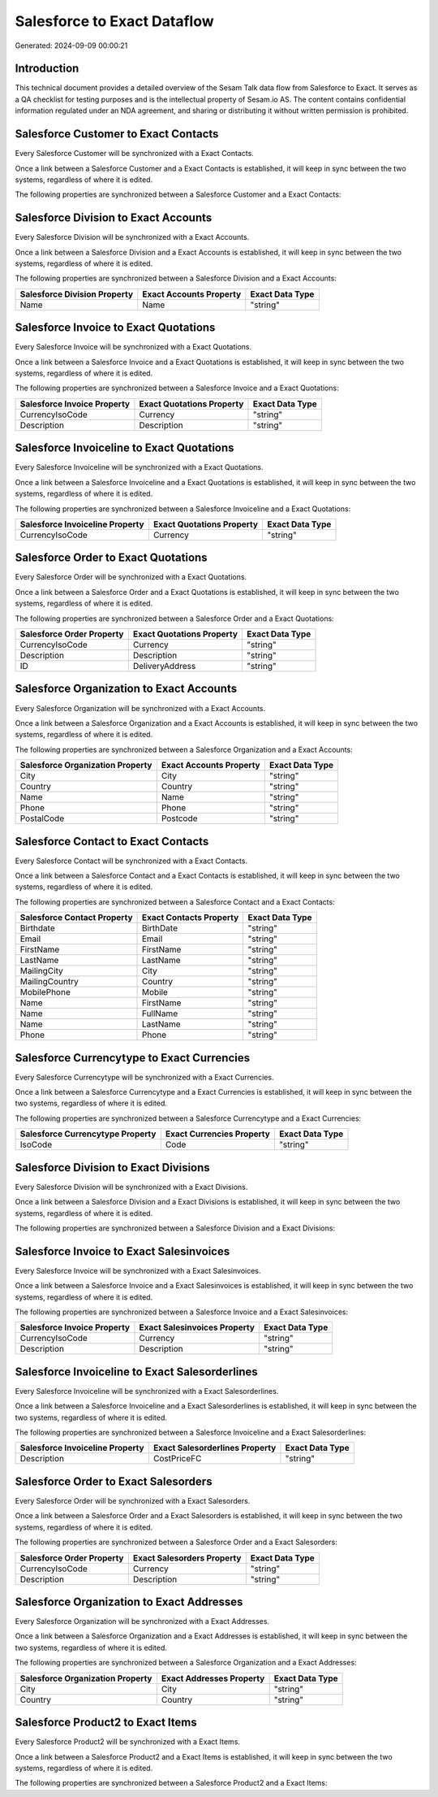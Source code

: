 ============================
Salesforce to Exact Dataflow
============================

Generated: 2024-09-09 00:00:21

Introduction
------------

This technical document provides a detailed overview of the Sesam Talk data flow from Salesforce to Exact. It serves as a QA checklist for testing purposes and is the intellectual property of Sesam.io AS. The content contains confidential information regulated under an NDA agreement, and sharing or distributing it without written permission is prohibited.

Salesforce Customer to Exact Contacts
-------------------------------------
Every Salesforce Customer will be synchronized with a Exact Contacts.

Once a link between a Salesforce Customer and a Exact Contacts is established, it will keep in sync between the two systems, regardless of where it is edited.

The following properties are synchronized between a Salesforce Customer and a Exact Contacts:

.. list-table::
   :header-rows: 1

   * - Salesforce Customer Property
     - Exact Contacts Property
     - Exact Data Type


Salesforce Division to Exact Accounts
-------------------------------------
Every Salesforce Division will be synchronized with a Exact Accounts.

Once a link between a Salesforce Division and a Exact Accounts is established, it will keep in sync between the two systems, regardless of where it is edited.

The following properties are synchronized between a Salesforce Division and a Exact Accounts:

.. list-table::
   :header-rows: 1

   * - Salesforce Division Property
     - Exact Accounts Property
     - Exact Data Type
   * - Name
     - Name
     - "string"


Salesforce Invoice to Exact Quotations
--------------------------------------
Every Salesforce Invoice will be synchronized with a Exact Quotations.

Once a link between a Salesforce Invoice and a Exact Quotations is established, it will keep in sync between the two systems, regardless of where it is edited.

The following properties are synchronized between a Salesforce Invoice and a Exact Quotations:

.. list-table::
   :header-rows: 1

   * - Salesforce Invoice Property
     - Exact Quotations Property
     - Exact Data Type
   * - CurrencyIsoCode
     - Currency
     - "string"
   * - Description
     - Description
     - "string"


Salesforce Invoiceline to Exact Quotations
------------------------------------------
Every Salesforce Invoiceline will be synchronized with a Exact Quotations.

Once a link between a Salesforce Invoiceline and a Exact Quotations is established, it will keep in sync between the two systems, regardless of where it is edited.

The following properties are synchronized between a Salesforce Invoiceline and a Exact Quotations:

.. list-table::
   :header-rows: 1

   * - Salesforce Invoiceline Property
     - Exact Quotations Property
     - Exact Data Type
   * - CurrencyIsoCode
     - Currency
     - "string"


Salesforce Order to Exact Quotations
------------------------------------
Every Salesforce Order will be synchronized with a Exact Quotations.

Once a link between a Salesforce Order and a Exact Quotations is established, it will keep in sync between the two systems, regardless of where it is edited.

The following properties are synchronized between a Salesforce Order and a Exact Quotations:

.. list-table::
   :header-rows: 1

   * - Salesforce Order Property
     - Exact Quotations Property
     - Exact Data Type
   * - CurrencyIsoCode
     - Currency
     - "string"
   * - Description
     - Description
     - "string"
   * - ID
     - DeliveryAddress
     - "string"


Salesforce Organization to Exact Accounts
-----------------------------------------
Every Salesforce Organization will be synchronized with a Exact Accounts.

Once a link between a Salesforce Organization and a Exact Accounts is established, it will keep in sync between the two systems, regardless of where it is edited.

The following properties are synchronized between a Salesforce Organization and a Exact Accounts:

.. list-table::
   :header-rows: 1

   * - Salesforce Organization Property
     - Exact Accounts Property
     - Exact Data Type
   * - City
     - City
     - "string"
   * - Country
     - Country
     - "string"
   * - Name	
     - Name
     - "string"
   * - Phone	
     - Phone
     - "string"
   * - PostalCode	
     - Postcode
     - "string"


Salesforce Contact to Exact Contacts
------------------------------------
Every Salesforce Contact will be synchronized with a Exact Contacts.

Once a link between a Salesforce Contact and a Exact Contacts is established, it will keep in sync between the two systems, regardless of where it is edited.

The following properties are synchronized between a Salesforce Contact and a Exact Contacts:

.. list-table::
   :header-rows: 1

   * - Salesforce Contact Property
     - Exact Contacts Property
     - Exact Data Type
   * - Birthdate
     - BirthDate
     - "string"
   * - Email
     - Email
     - "string"
   * - FirstName
     - FirstName
     - "string"
   * - LastName
     - LastName
     - "string"
   * - MailingCity
     - City
     - "string"
   * - MailingCountry
     - Country
     - "string"
   * - MobilePhone
     - Mobile
     - "string"
   * - Name
     - FirstName
     - "string"
   * - Name
     - FullName
     - "string"
   * - Name
     - LastName
     - "string"
   * - Phone
     - Phone
     - "string"


Salesforce Currencytype to Exact Currencies
-------------------------------------------
Every Salesforce Currencytype will be synchronized with a Exact Currencies.

Once a link between a Salesforce Currencytype and a Exact Currencies is established, it will keep in sync between the two systems, regardless of where it is edited.

The following properties are synchronized between a Salesforce Currencytype and a Exact Currencies:

.. list-table::
   :header-rows: 1

   * - Salesforce Currencytype Property
     - Exact Currencies Property
     - Exact Data Type
   * - IsoCode
     - Code
     - "string"


Salesforce Division to Exact Divisions
--------------------------------------
Every Salesforce Division will be synchronized with a Exact Divisions.

Once a link between a Salesforce Division and a Exact Divisions is established, it will keep in sync between the two systems, regardless of where it is edited.

The following properties are synchronized between a Salesforce Division and a Exact Divisions:

.. list-table::
   :header-rows: 1

   * - Salesforce Division Property
     - Exact Divisions Property
     - Exact Data Type


Salesforce Invoice to Exact Salesinvoices
-----------------------------------------
Every Salesforce Invoice will be synchronized with a Exact Salesinvoices.

Once a link between a Salesforce Invoice and a Exact Salesinvoices is established, it will keep in sync between the two systems, regardless of where it is edited.

The following properties are synchronized between a Salesforce Invoice and a Exact Salesinvoices:

.. list-table::
   :header-rows: 1

   * - Salesforce Invoice Property
     - Exact Salesinvoices Property
     - Exact Data Type
   * - CurrencyIsoCode
     - Currency
     - "string"
   * - Description
     - Description
     - "string"


Salesforce Invoiceline to Exact Salesorderlines
-----------------------------------------------
Every Salesforce Invoiceline will be synchronized with a Exact Salesorderlines.

Once a link between a Salesforce Invoiceline and a Exact Salesorderlines is established, it will keep in sync between the two systems, regardless of where it is edited.

The following properties are synchronized between a Salesforce Invoiceline and a Exact Salesorderlines:

.. list-table::
   :header-rows: 1

   * - Salesforce Invoiceline Property
     - Exact Salesorderlines Property
     - Exact Data Type
   * - Description
     - CostPriceFC
     - "string"


Salesforce Order to Exact Salesorders
-------------------------------------
Every Salesforce Order will be synchronized with a Exact Salesorders.

Once a link between a Salesforce Order and a Exact Salesorders is established, it will keep in sync between the two systems, regardless of where it is edited.

The following properties are synchronized between a Salesforce Order and a Exact Salesorders:

.. list-table::
   :header-rows: 1

   * - Salesforce Order Property
     - Exact Salesorders Property
     - Exact Data Type
   * - CurrencyIsoCode
     - Currency
     - "string"
   * - Description
     - Description
     - "string"


Salesforce Organization to Exact Addresses
------------------------------------------
Every Salesforce Organization will be synchronized with a Exact Addresses.

Once a link between a Salesforce Organization and a Exact Addresses is established, it will keep in sync between the two systems, regardless of where it is edited.

The following properties are synchronized between a Salesforce Organization and a Exact Addresses:

.. list-table::
   :header-rows: 1

   * - Salesforce Organization Property
     - Exact Addresses Property
     - Exact Data Type
   * - City
     - City
     - "string"
   * - Country
     - Country
     - "string"


Salesforce Product2 to Exact Items
----------------------------------
Every Salesforce Product2 will be synchronized with a Exact Items.

Once a link between a Salesforce Product2 and a Exact Items is established, it will keep in sync between the two systems, regardless of where it is edited.

The following properties are synchronized between a Salesforce Product2 and a Exact Items:

.. list-table::
   :header-rows: 1

   * - Salesforce Product2 Property
     - Exact Items Property
     - Exact Data Type

